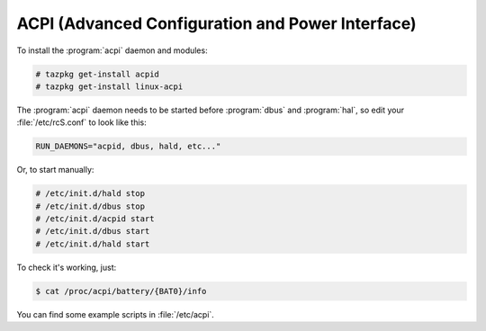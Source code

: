 .. http://doc.slitaz.org/en:guides:powermgmt
.. en/guides/powermgmt.txt · Last modified: 2011/01/15 19:32 by kultex

.. _powermgmt:

ACPI (Advanced Configuration and Power Interface)
=================================================

To install the :program:`acpi` daemon and modules:

.. code-block:: console

   # tazpkg get-install acpid
   # tazpkg get-install linux-acpi

The :program:`acpi` daemon needs to be started before :program:`dbus` and :program:`hal`, so edit your :file:`/etc/rcS.conf` to look like this:

.. code-block:: shell

   RUN_DAEMONS="acpid, dbus, hald, etc..."

Or, to start manually:

.. code-block:: console

   # /etc/init.d/hald stop
   # /etc/init.d/dbus stop
   # /etc/init.d/acpid start
   # /etc/init.d/dbus start
   # /etc/init.d/hald start

To check it's working, just:

.. code-block:: console

   $ cat /proc/acpi/battery/{BAT0}/info

You can find some example scripts in :file:`/etc/acpi`.
